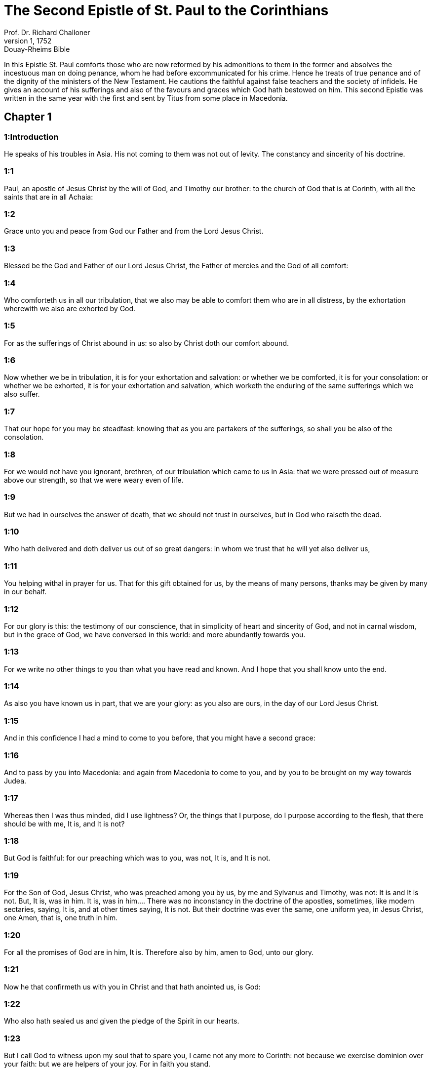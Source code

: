 = The Second Epistle of St. Paul to the Corinthians
Prof. Dr. Richard Challoner
1, 1752: Douay-Rheims Bible
:title-logo-image: image:https://i.nostr.build/CHxPTVVe4meAwmKz.jpg[Bible Cover]
:description: New Testament

In this Epistle St. Paul comforts those who are now reformed by his admonitions to them in the former and absolves the incestuous man on doing penance, whom he had before excommunicated for his crime. Hence he treats of true penance and of the dignity of the ministers of the New Testament. He cautions the faithful against false teachers and the society of infidels. He gives an account of his sufferings and also of the favours and graces which God hath bestowed on him. This second Epistle was written in the same year with the first and sent by Titus from some place in Macedonia.   

== Chapter 1

[discrete] 
=== 1:Introduction
He speaks of his troubles in Asia. His not coming to them was not out of levity. The constancy and sincerity of his doctrine.  

[discrete] 
=== 1:1
Paul, an apostle of Jesus Christ by the will of God, and Timothy our brother: to the church of God that is at Corinth, with all the saints that are in all Achaia:  

[discrete] 
=== 1:2
Grace unto you and peace from God our Father and from the Lord Jesus Christ.  

[discrete] 
=== 1:3
Blessed be the God and Father of our Lord Jesus Christ, the Father of mercies and the God of all comfort:  

[discrete] 
=== 1:4
Who comforteth us in all our tribulation, that we also may be able to comfort them who are in all distress, by the exhortation wherewith we also are exhorted by God.  

[discrete] 
=== 1:5
For as the sufferings of Christ abound in us: so also by Christ doth our comfort abound.  

[discrete] 
=== 1:6
Now whether we be in tribulation, it is for your exhortation and salvation: or whether we be comforted, it is for your consolation: or whether we be exhorted, it is for your exhortation and salvation, which worketh the enduring of the same sufferings which we also suffer.  

[discrete] 
=== 1:7
That our hope for you may be steadfast: knowing that as you are partakers of the sufferings, so shall you be also of the consolation.  

[discrete] 
=== 1:8
For we would not have you ignorant, brethren, of our tribulation which came to us in Asia: that we were pressed out of measure above our strength, so that we were weary even of life.  

[discrete] 
=== 1:9
But we had in ourselves the answer of death, that we should not trust in ourselves, but in God who raiseth the dead.  

[discrete] 
=== 1:10
Who hath delivered and doth deliver us out of so great dangers: in whom we trust that he will yet also deliver us,  

[discrete] 
=== 1:11
You helping withal in prayer for us. That for this gift obtained for us, by the means of many persons, thanks may be given by many in our behalf.  

[discrete] 
=== 1:12
For our glory is this: the testimony of our conscience, that in simplicity of heart and sincerity of God, and not in carnal wisdom, but in the grace of God, we have conversed in this world: and more abundantly towards you.  

[discrete] 
=== 1:13
For we write no other things to you than what you have read and known. And I hope that you shall know unto the end.  

[discrete] 
=== 1:14
As also you have known us in part, that we are your glory: as you also are ours, in the day of our Lord Jesus Christ.  

[discrete] 
=== 1:15
And in this confidence I had a mind to come to you before, that you might have a second grace:  

[discrete] 
=== 1:16
And to pass by you into Macedonia: and again from Macedonia to come to you, and by you to be brought on my way towards Judea.  

[discrete] 
=== 1:17
Whereas then I was thus minded, did I use lightness? Or, the things that I purpose, do I purpose according to the flesh, that there should be with me, It is, and It is not?  

[discrete] 
=== 1:18
But God is faithful: for our preaching which was to you, was not, It is, and It is not.  

[discrete] 
=== 1:19
For the Son of God, Jesus Christ, who was preached among you by us, by me and Sylvanus and Timothy, was not: It is and It is not. But, It is, was in him.  It is, was in him.... There was no inconstancy in the doctrine of the apostles, sometimes, like modern sectaries, saying, It is, and at other times saying, It is not. But their doctrine was ever the same, one uniform yea, in Jesus Christ, one Amen, that is, one truth in him.  

[discrete] 
=== 1:20
For all the promises of God are in him, It is. Therefore also by him, amen to God, unto our glory.  

[discrete] 
=== 1:21
Now he that confirmeth us with you in Christ and that hath anointed us, is God:  

[discrete] 
=== 1:22
Who also hath sealed us and given the pledge of the Spirit in our hearts.  

[discrete] 
=== 1:23
But I call God to witness upon my soul that to spare you, I came not any more to Corinth: not because we exercise dominion over your faith: but we are helpers of your joy. For in faith you stand.   

== Chapter 2

[discrete] 
=== 2:Introduction
He grants a pardon to the incestuous man upon his doing penance.  

[discrete] 
=== 2:1
But I determined this with myself, not to come to you again in sorrow.  

[discrete] 
=== 2:2
For if I make you sorrowful, who is he then that can make me glad, but the same who is made sorrowful by me?  

[discrete] 
=== 2:3
And I wrote this same to you: that I may not, when I come, have sorrow upon sorrow from them of whom I ought to rejoice: having confidence in you all, that my joy is the joy of you all.  

[discrete] 
=== 2:4
For out of much affliction and anguish of heart, I wrote to you with many tears: not that you should be made sorrowful: but that you might know the charity I have more abundantly towards you.  

[discrete] 
=== 2:5
And if any one have caused grief, he hath not grieved me: but in part, that I may not burden you all.  

[discrete] 
=== 2:6
To him who is such a one, this rebuke is sufficient, which is given by many.  

[discrete] 
=== 2:7
So that on the contrary, you should rather forgive him and comfort him, lest perhaps such a one be swallowed up with overmuch sorrow.  

[discrete] 
=== 2:8
Wherefore, I beseech you that you would confirm your charity towards him.  

[discrete] 
=== 2:9
For to this end also did I write, that I may know the experiment of you, whether you be obedient in all things.  

[discrete] 
=== 2:10
And to whom you have pardoned any thing, I also. For, what I have pardoned, if I have pardoned any thing, for your sakes have I done it in the person of Christ:  I also.... The apostle here granted an indulgence, or pardon, in the person and by the authority of Christ, to the incestuous Corinthian, whom before he had put under penance, which pardon consisted in a releasing of part of the temporal punishment due to his sin.  

[discrete] 
=== 2:11
That we be not overreached by Satan. For we are not ignorant of his devices.  

[discrete] 
=== 2:12
And when I was come to Troas for the gospel of Christ and a door was opened unto me in the Lord,  

[discrete] 
=== 2:13
I had no rest in my spirit, because I found not Titus my brother: but bidding them farewell, I went into Macedonia.  

[discrete] 
=== 2:14
Now thanks be to God, who always maketh us to triumph in Christ Jesus and manifesteth the odour of his knowledge by us in every place.  

[discrete] 
=== 2:15
For we are the good odour of Christ unto God, in them that are saved and in them that perish.  

[discrete] 
=== 2:16
To the one indeed the odour of death unto death: but to the others the odour of life unto life. And for these things who is so sufficient?  The odour of death, etc.... The preaching of the apostle, which by its fragrant odour, brought many to life, was to others, through their own fault, the occasion of death; by their wilfully opposing and resisting that divine call.  

[discrete] 
=== 2:17
For we are not as many, adulterating the word of God: but with sincerity: but as from God, before God, in Christ we speak.   

== Chapter 3

[discrete] 
=== 3:Introduction
He needs no commendatory letters. The glory of the ministry of the New Testament.  

[discrete] 
=== 3:1
Do we begin again to commend ourselves? Or do we need (as some do) epistles of commendation to you, or from you?  

[discrete] 
=== 3:2
You are our epistle, written in our hearts, which is known and read by all men:  

[discrete] 
=== 3:3
Being manifested, that you are the epistle of Christ, ministered by us, and written: not with ink but with the Spirit of the living God: not in tables of stone but in the fleshly tables of the heart.  

[discrete] 
=== 3:4
And such confidence we have, through Christ, towards God.  

[discrete] 
=== 3:5
Not that we are sufficient to think any thing of ourselves, as of ourselves: but our sufficiency is from God.  

[discrete] 
=== 3:6
Who also hath made us fit ministers of the new testament, not in the letter but in the spirit. For the letter killeth: but the spirit quickeneth.  The letter.... Not rightly understood, and taken without the spirit.  

[discrete] 
=== 3:7
Now if the ministration of death, engraven with letters upon stones, was glorious (so that the children of Israel could not steadfastly behold the face of Moses, for the glory of his countenance), which is made void:  

[discrete] 
=== 3:8
How shall not the ministration of the spirit be rather in glory?  

[discrete] 
=== 3:9
For if the ministration of condemnation be glory, much more the ministration of justice aboundeth in glory.  

[discrete] 
=== 3:10
For even that which was glorious in this part was not glorified by reason of the glory that excelleth.  

[discrete] 
=== 3:11
For if that which is done away was glorious, much more that which remaineth is in glory.  

[discrete] 
=== 3:12
Having therefore such hope, we use much confidence.  

[discrete] 
=== 3:13
And not as Moses put a veil upon his face, that the children of Israel might not steadfastly look on the face of that which is made void.  

[discrete] 
=== 3:14
But their senses were made dull. For, until this present day, the selfsame veil, in the reading of the old testament, remaineth not taken away (because in Christ it is made void).  

[discrete] 
=== 3:15
But even until this day, when Moses is read, the veil is upon their heart.  

[discrete] 
=== 3:16
But when they shall be converted to the Lord, the veil shall be taken away.  

[discrete] 
=== 3:17
Now the Lord is a Spirit. And where the Spirit of the Lord is, there is liberty.  

[discrete] 
=== 3:18
But we all, beholding the glory of the Lord with open face, are transformed into the same image from glory to glory, as by the Spirit of the Lord.   

== Chapter 4

[discrete] 
=== 4:Introduction
The sincerity of his preaching. His comfort in his afflictions.  

[discrete] 
=== 4:1
Therefore seeing we have this ministration, according as we have obtained mercy, we faint not.  

[discrete] 
=== 4:2
But we renounce the hidden things of dishonesty, not walking in craftiness nor adulterating the word of God: but by manifestation of the truth commending ourselves to every man’s conscience, in the sight of God.  

[discrete] 
=== 4:3
And if our gospel be also hid, it is hid to them that are lost,  

[discrete] 
=== 4:4
In whom the god of this world hath blinded the minds of unbelievers, that the light of the gospel of the glory of Christ, who is the image of God, should not shine unto them.  

[discrete] 
=== 4:5
For we preach not ourselves, but Jesus Christ our Lord: and ourselves your servants through Jesus.  

[discrete] 
=== 4:6
For God, who commanded the light to shine out of darkness, hath shined in our hearts, to give the light of the knowledge of the glory of God, in the face of Christ Jesus.  

[discrete] 
=== 4:7
But we have this treasure in earthen vessels, that the excellency may be of the power of God and not of us.  

[discrete] 
=== 4:8
In all things we suffer tribulation: but are not distressed. We are straitened: but are not destitute.  

[discrete] 
=== 4:9
We suffer persecution: but are not forsaken. We are cast down: but we perish not.  

[discrete] 
=== 4:10
Always bearing about in our body the mortification of Jesus, that the life also of Jesus may be made manifest in our bodies.  

[discrete] 
=== 4:11
For we who live are always delivered unto death for Jesus’ sake: that the life also of Jesus may be made manifest in our mortal flesh.  

[discrete] 
=== 4:12
So then death worketh in us: but life in you.  

[discrete] 
=== 4:13
But having the same spirit of faith, as it is written: I believed, for which cause I have spoken; we also believe. For which cause we speak also:  

[discrete] 
=== 4:14
Knowing that he who raised up Jesus will raise us up also with Jesus and place us with you.  

[discrete] 
=== 4:15
For all things are for your sakes: that the grace, abounding through many, may abound in thanksgiving unto the glory of God.  

[discrete] 
=== 4:16
For which cause we faint not: but though our outward man is corrupted, yet the inward man is renewed day by day.  

[discrete] 
=== 4:17
For that which is at present momentary and light of our tribulation worketh for us above measure, exceedingly an eternal weight of glory.  

[discrete] 
=== 4:18
While we look not at the things which are seen, but at the things which are not seen. For the things which are seen are temporal: but the things which are not seen, are eternal.   

== Chapter 5

[discrete] 
=== 5:Introduction
He is willing to leave his earthly mansion to be with the Lord. His charity to the Corinthians.  

[discrete] 
=== 5:1
For we know, if our earthly house of this habitation be dissolved, that we have a building of God, a house not made with hands, eternal in heaven.  

[discrete] 
=== 5:2
For in this also we groan, desiring to be clothed upon with our habitation that is from heaven.  

[discrete] 
=== 5:3
Yet so that we be found clothed, not naked.  

[discrete] 
=== 5:4
For we also, who are in this tabernacle, do groan, being burthened; because we would not be unclothed, but clothed upon, that that which is mortal may be swallowed up by life.  

[discrete] 
=== 5:5
Now he that maketh us for this very thing is God, who hath given us the pledge of the Spirit,  

[discrete] 
=== 5:6
Therefore having always confidence, knowing that while we are in the body we are absent from the Lord.  

[discrete] 
=== 5:7
(For we walk by faith and not by sight.)  

[discrete] 
=== 5:8
But we are confident and have a good will to be absent rather from the body and to be present with the Lord.  

[discrete] 
=== 5:9
And therefore we labour, whether absent or present, to please him.  

[discrete] 
=== 5:10
For we must all be manifested before the judgment seat of Christ, that every one may receive the proper things of the body, according as he hath done, whether it be good or evil.  The proper things of the body.... In the particular judgment, immediately after death, the soul is rewarded or punished according to what it has done in the body.  

[discrete] 
=== 5:11
Knowing therefore the fear of the Lord, we use persuasion to men: but to God we are manifest. And I trust also that in your consciences we are manifest.  

[discrete] 
=== 5:12
We commend not ourselves again to you, but give you occasion to glory in our behalf: that you may have somewhat to answer them who glory in face, and not in heart.  

[discrete] 
=== 5:13
For whether we be transported in mind, it is to God: or whether we be sober, it is for you.  

[discrete] 
=== 5:14
For the charity of Christ presseth us: judging this, that if one died for all, then all were dead.  

[discrete] 
=== 5:15
And Christ died for all: that they also who live may not now live to themselves, but unto him who died for them and rose again.  

[discrete] 
=== 5:16
Wherefore henceforth, we know no man according to the flesh. And if we have known Christ according to the flesh: but now we know him so no longer.  We know no man according to the flesh.... That is, we consider not any man with regard to his nation, family, kindred, or other natural qualities or advantages; but only with relation to Christ, and according to the order of divine charity, in God, and for God. The apostle adds, that even with respect to Christ himself, he now no longer considers him according to the flesh, by taking a satisfaction in his being his countryman; his affection being now purified from all such earthly considerations.  

[discrete] 
=== 5:17
If then any be in Christ a new creature, the old things are passed away. Behold all things are made new.  

[discrete] 
=== 5:18
But all things are of God, who hath reconciled us to himself by Christ and hath given to us the ministry of reconciliation.  

[discrete] 
=== 5:19
For God indeed was in Christ, reconciling the world to himself, not imputing to them their sins. And he hath placed in us the word of reconciliation.  

[discrete] 
=== 5:20
For Christ therefore we are ambassadors, God as it were exhorting by us, for Christ, we beseech you, be reconciled to God.  

[discrete] 
=== 5:21
Him, who knew no sin, he hath made sin for us: that we might be made the justice of God in him.  Sin for us.... That is, to be a sin offering, a victim for sin.   

== Chapter 6

[discrete] 
=== 6:Introduction
He exhorts them to a correspondence with God’s grace and not to associate with unbelievers.  

[discrete] 
=== 6:1
And we helping do exhort you that you receive not the grace of God in vain.  

[discrete] 
=== 6:2
For he saith: In an accepted time have I heard thee and in the day of salvation have I helped thee. Behold, now is the acceptable time: behold, now is the day of salvation.  

[discrete] 
=== 6:3
Giving no offence to any man, that our ministry be not blamed.  

[discrete] 
=== 6:4
But in all things let us exhibit ourselves as the ministers of God, in much patience, in tribulation, in necessities, in distresses,  

[discrete] 
=== 6:5
In stripes, in prisons, in seditions, in labours, in watchings, in fastings,  

[discrete] 
=== 6:6
In chastity, in knowledge, in longsuffering, in sweetness, in the Holy Ghost, in charity unfeigned,  

[discrete] 
=== 6:7
In the word of truth, in the power of God: by the armour of justice on the right hand and on the left:  

[discrete] 
=== 6:8
By honour and dishonour: by evil report and good report: as deceivers and yet true: as unknown and yet known:  

[discrete] 
=== 6:9
As dying and behold we live: as chastised and not killed:  

[discrete] 
=== 6:10
As sorrowful, yet always rejoicing: as needy, yet enriching many: as having nothing and possessing all things.  

[discrete] 
=== 6:11
Our mouth is open to you, O ye Corinthians: our heart is enlarged.  

[discrete] 
=== 6:12
You are not straitened in us: but in your own bowels you are straitened.  

[discrete] 
=== 6:13
But having the same recompense (I speak as to my children): be you also enlarged.  

[discrete] 
=== 6:14
Bear not the yoke with unbelievers. For what participation hath justice with injustice? Or what fellowship hath light with darkness?  

[discrete] 
=== 6:15
And what concord hath Christ with Belial? Or what part hath the faithful with the unbeliever?  

[discrete] 
=== 6:16
And what agreement hath the temple of God with idols? For you are the temple of the living God: as God saith: I will dwell in them and walk among them. And I will be their God: and they shall be my people.  

[discrete] 
=== 6:17
Wherefore: Go out from among them and be ye separate, saith the Lord, and touch not the unclean thing:  

[discrete] 
=== 6:18
And I will receive you. And will be a Father to you: and you shall be my sons and daughters, saith the Lord Almighty.   

== Chapter 7

[discrete] 
=== 7:Introduction
The apostle’s affection for the Corinthians. His comfort and joy on their account.  

[discrete] 
=== 7:1
Having therefore these promises, dearly beloved, let us cleanse ourselves from all defilement of the flesh and of the spirit, perfecting sanctification in the fear of God.  

[discrete] 
=== 7:2
Receive us. We have injured no man: we have corrupted no man: we have overreached no man.  

[discrete] 
=== 7:3
I speak not this to your condemnation. For we have said before that you are in our hearts: to die together and to live together.  

[discrete] 
=== 7:4
Great is my confidence for you: great is my glorying for you. I am filled with comfort: I exceedingly abound with joy in all our tribulation.  

[discrete] 
=== 7:5
For also, when we were come into Macedonia, our flesh had no rest: but we suffered all tribulation. Combats without: fears within.  

[discrete] 
=== 7:6
But God, who comforteth the humble, comforted us by the coming of Titus.  

[discrete] 
=== 7:7
And not by his coming only, but also by the consolation wherewith he was comforted in you, relating to us your desire, your mourning, your zeal for me: so that I rejoiced the more.  

[discrete] 
=== 7:8
For although I made you sorrowful by my epistle, I do not repent. And if I did repent, seeing that the same epistle (although but for a time) did make you sorrowful,  

[discrete] 
=== 7:9
Now I am glad: not because you were made sorrowful, but because you were made sorrowful unto penance. For you were made sorrowful according to God, that you might suffer damage by us in nothing.  

[discrete] 
=== 7:10
For the sorrow that is according to God worketh penance, steadfast unto salvation: but the sorrow of the world worketh death.  

[discrete] 
=== 7:11
For behold this selfsame thing, that you were made sorrowful according to God, how great carefulness it worketh in you: yea defence, yea indignation, yea fear, yea desire, yea zeal, yea revenge. In all things you have shewed yourselves to be undefiled in the matter.  

[discrete] 
=== 7:12
Wherefore although I wrote to you, it was not for his sake that did the wrong, nor for him that suffered it: but to manifest our carefulness that we have for you.  

[discrete] 
=== 7:13
Before God: therefore we were comforted. But in our consolation we did the more abundantly rejoice for the joy of Titus, because his spirit was refreshed by you all.  

[discrete] 
=== 7:14
And if I have boasted any thing to him of you, I have not been put to shame: but as we have spoken all things to you in truth, so also our boasting that was made to Titus is found a truth.  

[discrete] 
=== 7:15
And his bowels are more abundantly towards you: remembering the obedience of you all, how with fear and trembling you received him.  

[discrete] 
=== 7:16
I rejoice that in all things I have confidence in you.   

== Chapter 8

[discrete] 
=== 8:Introduction
He exhorts them to contribute bountifully to relieve the poor of Jerusalem.  

[discrete] 
=== 8:1
Now we make known unto you, brethren, the grace of God that hath been given in the churches of Macedonia.  

[discrete] 
=== 8:2
That in much experience of tribulation, they have had abundance of joy and their very deep poverty hath abounded unto the riches of their simplicity.  Simplicity.... That is, sincere bounty and charity.  

[discrete] 
=== 8:3
For according to their power (I bear them witness) and beyond their power, they were willing:  

[discrete] 
=== 8:4
With much entreaty begging of us the grace and communication of the ministry that is done toward the saints.  

[discrete] 
=== 8:5
And not as we hoped: but they gave their own selves, first to the Lord, then to us by the will of God;  

[discrete] 
=== 8:6
Insomuch, that we desired Titus, that, as he had begun, so also he would finish among you this same grace.  

[discrete] 
=== 8:7
That as in all things you abound in faith and word and knowledge and all carefulness, moreover also in your charity towards us: so in this grace also you may abound.  

[discrete] 
=== 8:8
I speak not as commanding: but by the carefulness of others, approving also the good disposition of your charity.  

[discrete] 
=== 8:9
For you know the grace of our Lord Jesus Christ, that being rich he became poor for your sakes: that through his poverty you might be rich.  

[discrete] 
=== 8:10
And herein I give my advice: for this is profitable for you who have begun not only to do but also to be willing, a year ago.  

[discrete] 
=== 8:11
Now therefore perform ye it also in deed: that as your mind is forward to be willing, so it may be also to perform, out of that which you have.  

[discrete] 
=== 8:12
For if the will be forward, it is accepted according to that which a man hath: not according to that which he hath not.  

[discrete] 
=== 8:13
For I mean not that others should be eased and you burdened, but by an equality.  

[discrete] 
=== 8:14
In this present time let your abundance supply their want, that their abundance also may supply your want: that there may be an equality,  

[discrete] 
=== 8:15
As it is written: He that had much had nothing over; and he that had little had no want.  

[discrete] 
=== 8:16
And thanks be to God, who hath given the same carefulness for you in the heart of Titus.  

[discrete] 
=== 8:17
For indeed he accepted the exhortation: but, being more careful, of his own will he went unto you.  

[discrete] 
=== 8:18
We have sent also with him the brother whose praise is in the gospel through all the churches.  

[discrete] 
=== 8:19
And not that only: but he was also ordained by the churches companion of our travels, for this grace, which is administered by us, to the glory of the Lord and our determined will:  

[discrete] 
=== 8:20
Avoiding this, lest any man should blame us in this abundance which is administered by us.  

[discrete] 
=== 8:21
For we forecast what may be good, not only before God but also before men.  

[discrete] 
=== 8:22
And we have sent with them our brother also, whom we have often proved diligent in many things, but now much more diligent: with much confidence in you,  

[discrete] 
=== 8:23
Either for Titus, who is my companion and fellow labourer towards you, or our brethren, the apostles of the churches, the glory of Christ.  

[discrete] 
=== 8:24
Wherefore shew ye to them, in the sight of the churches, the evidence of your charity and of our boasting on your behalf.   

== Chapter 9

[discrete] 
=== 9:Introduction
A further exhortation to almsgiving. The fruits of it.  

[discrete] 
=== 9:1
For concerning the ministry that is done towards the saints, it is superfluous for me to write unto you.  

[discrete] 
=== 9:2
For I know your forward mind: for which I boast of you to the Macedonians, that Achaia also is ready from the year past. And your emulation hath provoked very many.  

[discrete] 
=== 9:3
Now I have sent the brethren, that the thing which we boast of concerning you be not made void in this behalf, that (as I have said) you may be ready:  

[discrete] 
=== 9:4
Lest, when the Macedonians shall come with me and find you unprepared, we (not to say ye) should be ashamed in this matter.  

[discrete] 
=== 9:5
Therefore I thought it necessary to desire the brethren that they would go to you before and prepare this blessing before promised, to be ready, so as a blessing, not as covetousness.  

[discrete] 
=== 9:6
Now this I say: He who soweth sparingly shall also reap sparingly: and he who soweth in blessings shall also reap blessings.  

[discrete] 
=== 9:7
Every one as he hath determined in his heart, not with sadness or of necessity: for God loveth a cheerful giver.  

[discrete] 
=== 9:8
And God is able to make all grace abound in you: that ye always, having all sufficiency in all things, may abound to every good work,  

[discrete] 
=== 9:9
As it is written: He hath dispersed abroad, he hath given to the poor: his justice remaineth for ever.  

[discrete] 
=== 9:10
And he that ministereth seed to the sower will both give you bread to eat and will multiply your seed and increase the growth of the fruits of your justice:  

[discrete] 
=== 9:11
That being enriched in all things, you may abound unto all simplicity which worketh through us thanksgiving to God.  

[discrete] 
=== 9:12
Because the administration of this office doth not only supply the want of the saints, but aboundeth also by many thanksgivings in the Lord.  

[discrete] 
=== 9:13
By the proof of this ministry, glorifying God for the obedience of your confession unto the gospel of Christ and for the simplicity of your communicating unto them and unto all.  

[discrete] 
=== 9:14
And in their praying for you, being desirous of you, because of the excellent grace of God in you.  

[discrete] 
=== 9:15
Thanks be to God for his unspeakable gift.   

== Chapter 10

[discrete] 
=== 10:Introduction
To stop the calumny and boasting of false apostles, he set forth the power of his apostleship.  

[discrete] 
=== 10:1
Now I Paul, myself beseech you, by the mildness and modesty of Christ: who in presence indeed am lowly among you, but being absent am bold toward you.  

[discrete] 
=== 10:2
But I beseech you, that I may not be bold when I am present with that confidence wherewith I am thought to be bold, against some who reckon us as if we walked according to the flesh.  

[discrete] 
=== 10:3
For though we walk in the flesh, we do not war according to the flesh.  

[discrete] 
=== 10:4
For the weapons of our warfare are not carnal but mighty to God, unto the pulling down of fortifications, destroying counsels,  

[discrete] 
=== 10:5
And every height that exalteth itself against the knowledge of God: and bringing into captivity every understanding unto the obedience of Christ:  

[discrete] 
=== 10:6
And having in readiness to revenge all disobedience, when your obedience shall be fulfilled.  

[discrete] 
=== 10:7
See the things that are according to outward appearance. If any man trust to himself, that he is Christ’s let him think this again with himself, that as he is Christ’s, so are we also.  

[discrete] 
=== 10:8
For if also I should boast somewhat more of our power, which the Lord hath given us unto edification and not for your destruction, I should not be ashamed.  

[discrete] 
=== 10:9
But that I may not be thought as it were to terrify you by epistles,  

[discrete] 
=== 10:10
(For his epistles indeed, say they, are weighty and strong; but his bodily presence is weak and his speech contemptible):  

[discrete] 
=== 10:11
Let such a one think this, that such as we are in word by epistles when absent, such also we will be indeed when present.  

[discrete] 
=== 10:12
For we dare not match or compare ourselves with some that commend themselves: but we measure ourselves by ourselves and compare ourselves with ourselves.  

[discrete] 
=== 10:13
But we will not glory beyond our measure: but according to the measure of the rule which God hath measured to us, a measure to reach even unto you.  

[discrete] 
=== 10:14
For we stretch not ourselves beyond our measure, as if we reached not unto you. For we are come as far as to you in the Gospel of Christ.  

[discrete] 
=== 10:15
Not glorying beyond measure in other men’s labours: but having hope of your increasing faith, to be magnified in you according to our rule abundantly.  

[discrete] 
=== 10:16
Yea, unto those places that are beyond you to preach the gospel: not to glory in another man’s rule, in those things that are made ready to our hand.  

[discrete] 
=== 10:17
But he that glorieth, let him glory in the Lord.  

[discrete] 
=== 10:18
For not he who commendeth himself is approved: but he, whom God commendeth.   

== Chapter 11

[discrete] 
=== 11:Introduction
He is forced to commend himself and his labours, lest the Corinthians should be imposed upon by the false apostles.  

[discrete] 
=== 11:1
Would to God you could bear with some little of my folly! But do bear with me.  My folly.... So he calls his reciting his own praises, which, commonly speaking is looked upon as a piece of folly and vanity; though the apostle was constrained to do it, for the good of the souls committed to his charge.  

[discrete] 
=== 11:2
For I am jealous of you with the jealousy of God. For I have espoused you to one husband, that I may present you as a chaste virgin to Christ.  

[discrete] 
=== 11:3
But I fear lest, as the serpent seduced Eve by his subtilty, so your minds should be corrupted and fall from the simplicity that is in Christ.  

[discrete] 
=== 11:4
For if he that cometh preacheth another Christ, whom we have not preached; or if you receive another Spirit, whom you have not received; or another gospel, which you have not received: you might well bear with him.  

[discrete] 
=== 11:5
For I suppose that I have done nothing less than the great apostles.  

[discrete] 
=== 11:6
For although I be rude in speech, yet not in knowledge: but in all things we have been made manifest to you.  

[discrete] 
=== 11:7
Or did I commit a fault, humbling myself that you might be exalted, because I preached unto you the Gospel of God freely?  

[discrete] 
=== 11:8
I have taken from other churches, receiving wages of them for your ministry.  

[discrete] 
=== 11:9
And, when I was present with you and wanted, I was chargeable to no man: for that which was wanting to me, the brethren supplied who came from Macedonia. And in all things I have kept myself from being burthensome to you: and so I will keep myself.  

[discrete] 
=== 11:10
The truth of Christ is in me, that this glorying shall not be broken off in me in the regions of Achaia.  

[discrete] 
=== 11:11
Wherefore? Because I love you not? God knoweth it.  

[discrete] 
=== 11:12
But what I do, that I will do: that I may cut off the occasion from them that desire occasion: that wherein they glory, they may be found even as we.  

[discrete] 
=== 11:13
For such false apostles are deceitful workmen, transforming themselves into the apostles of Christ.  

[discrete] 
=== 11:14
And no wonder: for Satan himself transformeth himself into an angel of light.  

[discrete] 
=== 11:15
Therefore it is no great thing if his ministers be transformed as the ministers of justice, whose end shall be according to their works.  

[discrete] 
=== 11:16
I say again (Let no man think me to be foolish: otherwise take me as one foolish, that I also may glory a little):  

[discrete] 
=== 11:17
That which I speak, I speak not according to God: but as it were in foolishness, in this matter of glorying.  

[discrete] 
=== 11:18
Seeing that many glory according to the flesh, I will glory also.  

[discrete] 
=== 11:19
For you gladly suffer the foolish: whereas yourselves are wise.  

[discrete] 
=== 11:20
For you suffer if a man bring you into bondage, if a man devour you, if a man take from you, if a man be lifted up, if a man strike you on the face.  

[discrete] 
=== 11:21
I speak according to dishonour, as if we had been weak in this part. Wherein if any man dare (I speak foolishly), I dare also.  

[discrete] 
=== 11:22
They are Hebrews: so am I. They are Israelites: so am I. They are the seed of Abraham: so am I.  

[discrete] 
=== 11:23
They are the ministers of Christ (I speak as one less wise): I am more; in many more labours, in prisons more frequently, in stripes above measure, in deaths often.  

[discrete] 
=== 11:24
Of the Jews five times did I receive forty stripes save one.  

[discrete] 
=== 11:25
Thrice was I beaten with rods: once I was stoned: thrice I suffered shipwreck: a night and a day I was in the depth of the sea.  

[discrete] 
=== 11:26
In journeying often, in perils of waters, in perils of robbers, in perils from my own nation, in perils from the Gentiles, in perils in the city, in perils in the wilderness, in perils in the sea, in perils from false brethren:  

[discrete] 
=== 11:27
In labour and painfulness, in much watchings, in hunger and thirst, in fastings often, in cold and nakedness:  

[discrete] 
=== 11:28
Besides those things which are without: my daily instance, the solicitude for all the churches.  My daily instance.... The labours that come in, and press upon me every day.  

[discrete] 
=== 11:29
Who is weak, and I am not weak? Who is scandalized, and I am not on fire?  

[discrete] 
=== 11:30
If I must needs glory, I will glory of the things that concern my infirmity.  

[discrete] 
=== 11:31
The God and Father of our Lord Jesus Christ, who is blessed for ever, knoweth that I lie not.  

[discrete] 
=== 11:32
At Damascus, the governor of the nation under Aretas the king, guarded the city of the Damascenes, to apprehend me.  

[discrete] 
=== 11:33
And through a window in a basket was I let down by the wall: and so escaped his hands.   

== Chapter 12

[discrete] 
=== 12:Introduction
His raptures and revelations, His being buffeted by Satan. His fear for the Corinthians.  

[discrete] 
=== 12:1
If I must glory (it is not expedient indeed) but I will come to visions and revelations of the Lord.  

[discrete] 
=== 12:2
I know a man in Christ: above fourteen years ago (whether in the body, I know not, or out of the body, I know not: God knoweth), such a one caught up to the third heaven.  

[discrete] 
=== 12:3
And I know such a man (whether in the body, or out of the body, I know not: God knoweth):  

[discrete] 
=== 12:4
That he was caught up into paradise and heard secret words which it is not granted to man to utter.  

[discrete] 
=== 12:5
For such an one I will glory: but for myself I will glory nothing but in my infirmities.  

[discrete] 
=== 12:6
For though I should have a mind to glory, I shall not be foolish: for I will say the truth. But I forbear, lest any man should think of me above that which he seeth in me, or any thing he heareth from me.  

[discrete] 
=== 12:7
And lest the greatness of the revelations should exalt me, there was given me a sting of my flesh, an angel of Satan, to buffet me.  

[discrete] 
=== 12:8
For which thing, thrice I besought the Lord that it might depart from me.  

[discrete] 
=== 12:9
And he said to me: My grace is sufficient for thee: for power is made perfect in infirmity. Gladly therefore will I glory in my infirmities, that the power of Christ may dwell in me.  Power is made perfect.... The strength and power of God more perfectly shines forth in our weakness and infirmity; as the more weak we are of ourselves, the more illustrious is his grace in supporting us, and giving us the victory under all trials and conflicts.  

[discrete] 
=== 12:10
For which cause I please myself in my infirmities, in reproaches, in necessities, in persecutions, in distresses, for Christ. For when I am weak, then am I powerful.  

[discrete] 
=== 12:11
I am become foolish. You have compelled me: for I ought to have been commended by you. For I have no way come short of them that are above measure apostles, although I be nothing.  

[discrete] 
=== 12:12
Yet the signs of my apostleship have been wrought on you, in all patience, in signs and wonders and mighty deeds.  

[discrete] 
=== 12:13
For what is there that you have had less than the other churches but that I myself was not burthensome to you? Pardon me this injury.  

[discrete] 
=== 12:14
Behold now the third time I am ready to come to you and I will not be burthensome unto you. For I seek not the things that are yours, but you. For neither ought the children to lay up for the parents, but the parents for the children.  

[discrete] 
=== 12:15
But I most gladly will spend and be spent myself for your souls: although loving you more, I be loved less.  

[discrete] 
=== 12:16
But be it so: I did not burthen you: but being crafty, I caught you by guile.  

[discrete] 
=== 12:17
Did I overreach you by any of them whom I sent to you?  

[discrete] 
=== 12:18
I desired Titus: and I sent with him a brother. Did Titus overreach you? Did we not walk with the same spirit? Did we not in the same steps?  

[discrete] 
=== 12:19
Of old, think you that we excuse ourselves to you? We speak before God in Christ: but all things, my dearly beloved, for your edification.  

[discrete] 
=== 12:20
For I fear lest perhaps, when I come, I shall not find you such as I would, and that I shall be found by you such as you would not. Lest perhaps contentions, envyings, animosities, dissensions, detractions, whisperings, swellings, seditions, be among you.  

[discrete] 
=== 12:21
Lest again, when I come, God humble me among you: and I mourn many of them that sinned before and have not done penance for the uncleanness and fornication and lasciviousness that they have committed.   

== Chapter 13

[discrete] 
=== 13:Introduction
He threatens the impenitent, to provoke them to penance.  

[discrete] 
=== 13:1
Behold, this is the third time I am coming to you: In the mouth of two or three witnesses shall every word stand.  

[discrete] 
=== 13:2
I have told before and foretell, as present and now absent, to them that sinned before and to all the rest, that if I come again, I will not spare.  

[discrete] 
=== 13:3
Do you seek a proof of Christ that speaketh in me, who towards you is not weak, but is mighty in you?  

[discrete] 
=== 13:4
For although he was crucified through weakness, yet he liveth by the power of God. For we also are weak in him: but we shall live with him by the power of God towards you.  

[discrete] 
=== 13:5
Try your own selves if you be in the faith: prove ye yourselves. Know you not your own selves, that Christ Jesus is in you, unless perhaps you be reprobates?  

[discrete] 
=== 13:6
But I trust that you shall know that we are not reprobates.  

[discrete] 
=== 13:7
Now we pray God that you may do no evil, not that we may appear approved, but that you may do that which is good and that we may be as reprobates.  Reprobates.... that is, without proof, by having no occasion of shewing our power in punishing you.  

[discrete] 
=== 13:8
For we can do nothing against the truth: but for the truth.  

[discrete] 
=== 13:9
For we rejoice that we are weak and you are strong. This also we pray for, your perfection.  

[discrete] 
=== 13:10
Therefore I write these things, being absent, that, being present, I may not deal more severely, according to the power which the Lord hath given me unto edification and not unto destruction.  

[discrete] 
=== 13:11
For the rest, brethren, rejoice, be perfect, take exhortation, be of one mind, have peace. And the God of peace and of love shall be with you.  

[discrete] 
=== 13:12
Salute one another with a holy kiss. All the saints salute you.  

[discrete] 
=== 13:13
The grace of our Lord Jesus Christ and the charity of God and the communication of the Holy Ghost be with you all. Amen.  